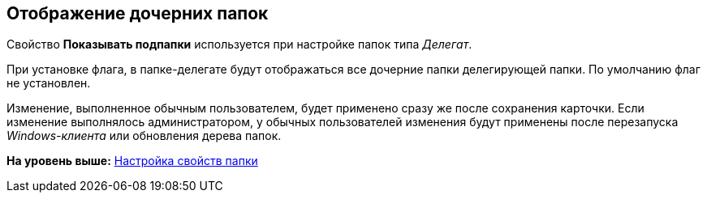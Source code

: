 [[ariaid-title1]]
== Отображение дочерних папок

Свойство [.keyword]*Показывать подпапки* используется при настройке папок типа [.dfn .term]_Делегат_.

При установке флага, в папке-делегате будут отображаться все дочерние папки делегирующей папки. По умолчанию флаг не установлен.

[.ph]#Изменение, выполненное обычным пользователем, будет применено сразу же после сохранения карточки. Если изменение выполнялось администратором, у обычных пользователей изменения будут применены после перезапуска [.dfn .term]_Windows-клиента_ или обновления дерева папок.#

*На уровень выше:* xref:../topics/Folder_properties.adoc[Настройка свойств папки]
